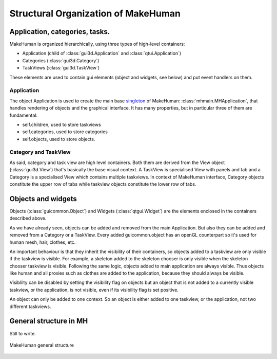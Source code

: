 Structural Organization of MakeHuman
*************************************

Application, categories, tasks.
================================
MakeHuman is organized hierarchically, using three types of high-level containers:

- Application (child of :class:`gui3d.Application` and :class:`qtui.Application`)
- Categories (:class:`gui3d.Category`)
- TaskViews (:class:`gui3d.TaskView`)

These elements are used to contain gui elements (object and widgets, see below) and put event handlers on them. 


Application
-------------
The object Application is used to create the main base `singleton <http://en.wikipedia.org/wiki/Singleton_pattern>`_ of MakeHuman: :class:`mhmain.MHApplication`, that handles rendering of objects and the graphical interface.
It has many properties, but in particular three of them are fundamental:
 
- self.children, used to store taskviews
- self.categories, used to store categories
- self.objects, used to store objects.


Category and TaskView
----------------------
As said, category and task view are high level containers. Both them are derived from the View object (:class:`gui3d.View`) that's basically the base visual context.
A TaskView is specialised View with panels and tab and a Category is a specialised View which contains multiple taskviews.
In context of MakeHuman interface, Category objects constitute the upper row of tabs while taskview objects constitute the lower row of tabs.   

Objects and widgets
====================

Objects (:class:`guicommon.Object`) and Widgets (:class:`qtgui.Widget`) are the elements enclosed in the containers described above.

As we have already seen, objects can be added and removed from the main Application. But also they can be added and removed from a Category or a TaskView. Every added guicommon.object has an openGL counterpart so it's used for human mesh, hair, clothes, etc.   

An important behaviour is that they inherit the visibility of their containers, so objects added to a taskview are only visible if the taskview is visible.  For example, a skeleton added to the skeleton chooser is only visible  when the skeleton chooser taskview is visible.  Following the same logic, objects added to main application are always visible.  Thus objects like human and all proxies such as clothes are added to the application, because they should always be visible. 

Visiblilty can be disabled by setting the visibility flag on objects but an object that is not added to a currently visible taskview, or the application, is not visible, even if its visibility flag is set positive.

An object can only be added to one context. So an object is either added to one taskview, or the application, not two different taskviews.



General structure in MH
=========================

Still to write.

.. figure::  _static/mh-inheritance.png
   :align:   center

   MakeHuman general structure  



  

